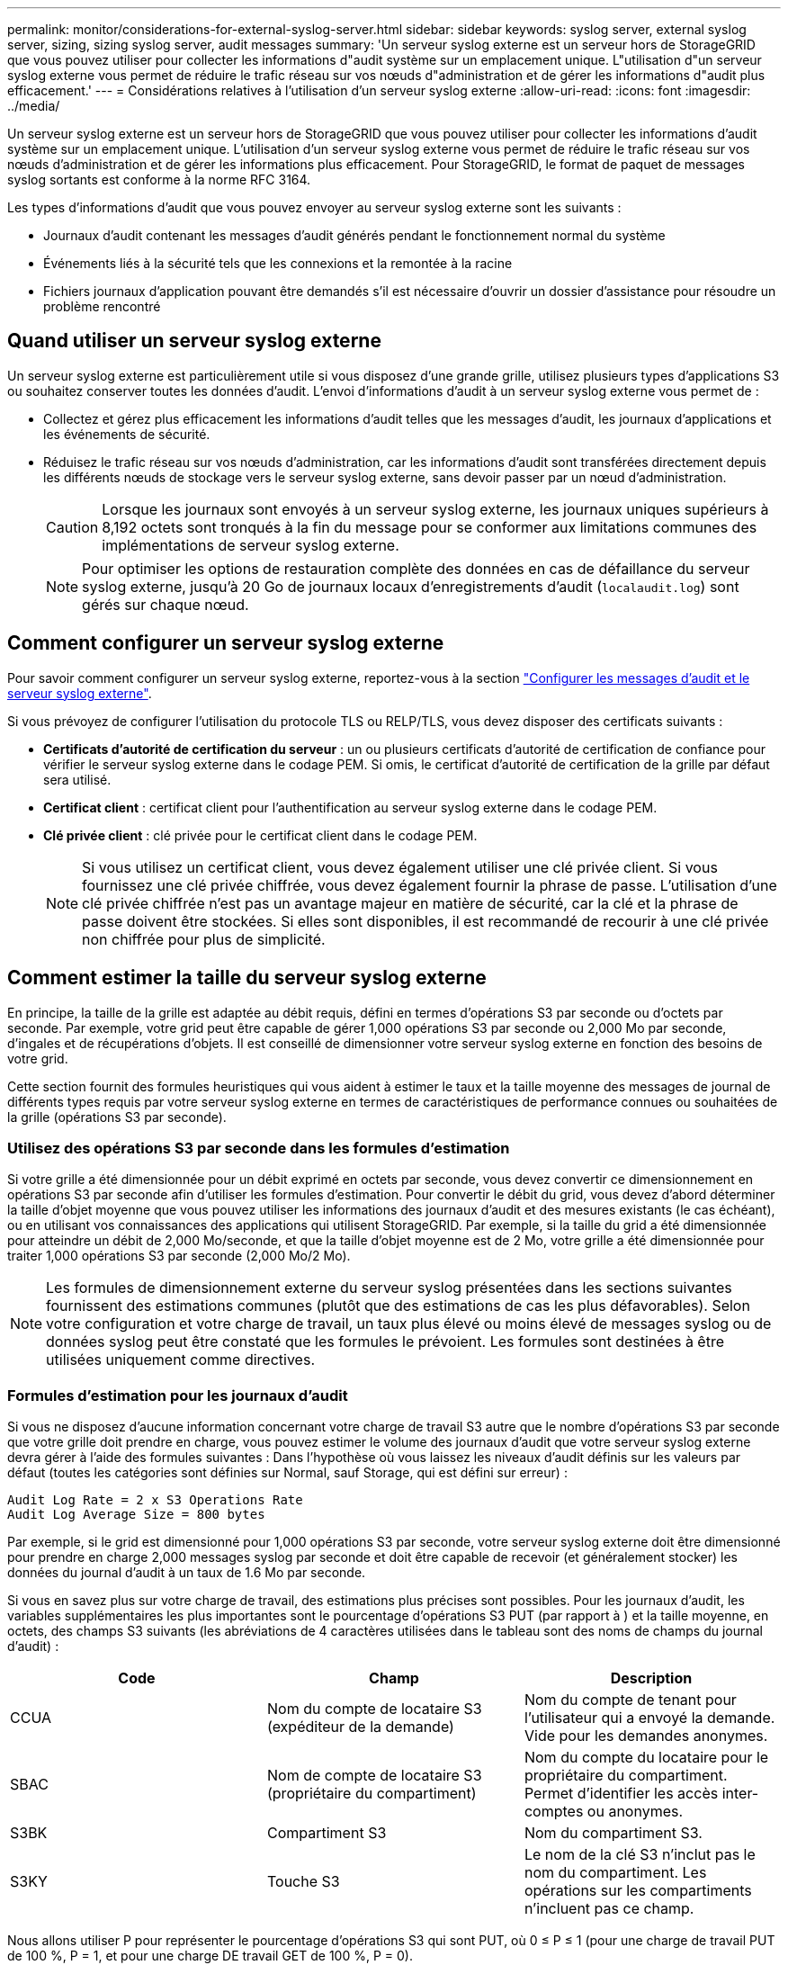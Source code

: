 ---
permalink: monitor/considerations-for-external-syslog-server.html 
sidebar: sidebar 
keywords: syslog server, external syslog server, sizing, sizing syslog server, audit messages 
summary: 'Un serveur syslog externe est un serveur hors de StorageGRID que vous pouvez utiliser pour collecter les informations d"audit système sur un emplacement unique. L"utilisation d"un serveur syslog externe vous permet de réduire le trafic réseau sur vos nœuds d"administration et de gérer les informations d"audit plus efficacement.' 
---
= Considérations relatives à l'utilisation d'un serveur syslog externe
:allow-uri-read: 
:icons: font
:imagesdir: ../media/


[role="lead"]
Un serveur syslog externe est un serveur hors de StorageGRID que vous pouvez utiliser pour collecter les informations d'audit système sur un emplacement unique. L'utilisation d'un serveur syslog externe vous permet de réduire le trafic réseau sur vos nœuds d'administration et de gérer les informations plus efficacement. Pour StorageGRID, le format de paquet de messages syslog sortants est conforme à la norme RFC 3164.

Les types d'informations d'audit que vous pouvez envoyer au serveur syslog externe sont les suivants :

* Journaux d'audit contenant les messages d'audit générés pendant le fonctionnement normal du système
* Événements liés à la sécurité tels que les connexions et la remontée à la racine
* Fichiers journaux d'application pouvant être demandés s'il est nécessaire d'ouvrir un dossier d'assistance pour résoudre un problème rencontré




== Quand utiliser un serveur syslog externe

Un serveur syslog externe est particulièrement utile si vous disposez d'une grande grille, utilisez plusieurs types d'applications S3 ou souhaitez conserver toutes les données d'audit. L'envoi d'informations d'audit à un serveur syslog externe vous permet de :

* Collectez et gérez plus efficacement les informations d'audit telles que les messages d'audit, les journaux d'applications et les événements de sécurité.
* Réduisez le trafic réseau sur vos nœuds d'administration, car les informations d'audit sont transférées directement depuis les différents nœuds de stockage vers le serveur syslog externe, sans devoir passer par un nœud d'administration.
+

CAUTION: Lorsque les journaux sont envoyés à un serveur syslog externe, les journaux uniques supérieurs à 8,192 octets sont tronqués à la fin du message pour se conformer aux limitations communes des implémentations de serveur syslog externe.

+

NOTE: Pour optimiser les options de restauration complète des données en cas de défaillance du serveur syslog externe, jusqu'à 20 Go de journaux locaux d'enregistrements d'audit (`localaudit.log`) sont gérés sur chaque nœud.





== Comment configurer un serveur syslog externe

Pour savoir comment configurer un serveur syslog externe, reportez-vous à la section link:../monitor/configure-audit-messages.html["Configurer les messages d'audit et le serveur syslog externe"].

Si vous prévoyez de configurer l'utilisation du protocole TLS ou RELP/TLS, vous devez disposer des certificats suivants :

* *Certificats d'autorité de certification du serveur* : un ou plusieurs certificats d'autorité de certification de confiance pour vérifier le serveur syslog externe dans le codage PEM. Si omis, le certificat d'autorité de certification de la grille par défaut sera utilisé.
* *Certificat client* : certificat client pour l'authentification au serveur syslog externe dans le codage PEM.
* *Clé privée client* : clé privée pour le certificat client dans le codage PEM.
+

NOTE: Si vous utilisez un certificat client, vous devez également utiliser une clé privée client. Si vous fournissez une clé privée chiffrée, vous devez également fournir la phrase de passe. L'utilisation d'une clé privée chiffrée n'est pas un avantage majeur en matière de sécurité, car la clé et la phrase de passe doivent être stockées. Si elles sont disponibles, il est recommandé de recourir à une clé privée non chiffrée pour plus de simplicité.





== Comment estimer la taille du serveur syslog externe

En principe, la taille de la grille est adaptée au débit requis, défini en termes d'opérations S3 par seconde ou d'octets par seconde. Par exemple, votre grid peut être capable de gérer 1,000 opérations S3 par seconde ou 2,000 Mo par seconde, d'ingales et de récupérations d'objets. Il est conseillé de dimensionner votre serveur syslog externe en fonction des besoins de votre grid.

Cette section fournit des formules heuristiques qui vous aident à estimer le taux et la taille moyenne des messages de journal de différents types requis par votre serveur syslog externe en termes de caractéristiques de performance connues ou souhaitées de la grille (opérations S3 par seconde).



=== Utilisez des opérations S3 par seconde dans les formules d'estimation

Si votre grille a été dimensionnée pour un débit exprimé en octets par seconde, vous devez convertir ce dimensionnement en opérations S3 par seconde afin d'utiliser les formules d'estimation. Pour convertir le débit du grid, vous devez d'abord déterminer la taille d'objet moyenne que vous pouvez utiliser les informations des journaux d'audit et des mesures existants (le cas échéant), ou en utilisant vos connaissances des applications qui utilisent StorageGRID. Par exemple, si la taille du grid a été dimensionnée pour atteindre un débit de 2,000 Mo/seconde, et que la taille d'objet moyenne est de 2 Mo, votre grille a été dimensionnée pour traiter 1,000 opérations S3 par seconde (2,000 Mo/2 Mo).


NOTE: Les formules de dimensionnement externe du serveur syslog présentées dans les sections suivantes fournissent des estimations communes (plutôt que des estimations de cas les plus défavorables). Selon votre configuration et votre charge de travail, un taux plus élevé ou moins élevé de messages syslog ou de données syslog peut être constaté que les formules le prévoient. Les formules sont destinées à être utilisées uniquement comme directives.



=== Formules d'estimation pour les journaux d'audit

Si vous ne disposez d'aucune information concernant votre charge de travail S3 autre que le nombre d'opérations S3 par seconde que votre grille doit prendre en charge, vous pouvez estimer le volume des journaux d'audit que votre serveur syslog externe devra gérer à l'aide des formules suivantes : Dans l'hypothèse où vous laissez les niveaux d'audit définis sur les valeurs par défaut (toutes les catégories sont définies sur Normal, sauf Storage, qui est défini sur erreur) :

[listing]
----
Audit Log Rate = 2 x S3 Operations Rate
Audit Log Average Size = 800 bytes
----
Par exemple, si le grid est dimensionné pour 1,000 opérations S3 par seconde, votre serveur syslog externe doit être dimensionné pour prendre en charge 2,000 messages syslog par seconde et doit être capable de recevoir (et généralement stocker) les données du journal d'audit à un taux de 1.6 Mo par seconde.

Si vous en savez plus sur votre charge de travail, des estimations plus précises sont possibles. Pour les journaux d'audit, les variables supplémentaires les plus importantes sont le pourcentage d'opérations S3 PUT (par rapport à ) et la taille moyenne, en octets, des champs S3 suivants (les abréviations de 4 caractères utilisées dans le tableau sont des noms de champs du journal d'audit) :

[cols="1a,1a,1a"]
|===
| Code | Champ | Description 


 a| 
CCUA
 a| 
Nom du compte de locataire S3 (expéditeur de la demande)
 a| 
Nom du compte de tenant pour l'utilisateur qui a envoyé la demande. Vide pour les demandes anonymes.



 a| 
SBAC
 a| 
Nom de compte de locataire S3 (propriétaire du compartiment)
 a| 
Nom du compte du locataire pour le propriétaire du compartiment. Permet d'identifier les accès inter-comptes ou anonymes.



 a| 
S3BK
 a| 
Compartiment S3
 a| 
Nom du compartiment S3.



 a| 
S3KY
 a| 
Touche S3
 a| 
Le nom de la clé S3 n'inclut pas le nom du compartiment. Les opérations sur les compartiments n'incluent pas ce champ.

|===
Nous allons utiliser P pour représenter le pourcentage d'opérations S3 qui sont PUT, où 0 ≤ P ≤ 1 (pour une charge de travail PUT de 100 %, P = 1, et pour une charge DE travail GET de 100 %, P = 0).

Utilisons K pour représenter la taille moyenne de la somme des noms des comptes S3, du compartiment S3 et de la clé S3. Supposons que le nom de compte S3 soit toujours mon compte s3 (13 octets), que les compartiments ont des noms de longueur fixe comme /my/application/catg-12345 (28 octets) et que les objets ont des clés à longueur fixe comme 5733a5d7-f069-41ef-8fbd-132449c69c (36 octets). La valeur de K est alors de 90 (13+13+28+36).

Si vous pouvez déterminer les valeurs P et K, vous pouvez estimer le volume des journaux d'audit que votre serveur syslog externe doit traiter à l'aide des formules suivantes, en supposant que vous laissez les niveaux d'audit par défaut (toutes les catégories définies sur Normal, sauf Storage, Qui est défini sur erreur) :

[listing]
----
Audit Log Rate = ((2 x P) + (1 - P)) x S3 Operations Rate
Audit Log Average Size = (570 + K) bytes
----
Par exemple, si le grid est dimensionné pour 1,000 opérations S3 par seconde, le workload est PUT à 50 %, et les noms de compte S3, les noms de compartiment, Et les noms d'objet utilisent une moyenne de 90 octets. Votre serveur syslog externe doit être dimensionné pour prendre en charge 1,500 messages syslog par seconde et doit être capable de recevoir (et généralement stocker) les données du journal d'audit à un taux d'environ 1 Mo par seconde.



=== Formules d'estimation pour les niveaux d'audit non par défaut

Les formules fournies pour les journaux d'audit supposent l'utilisation des paramètres par défaut du niveau d'audit (toutes les catégories sont définies sur Normal, sauf Storage, qui est défini sur erreur). Les formules détaillées d'estimation du taux et de la taille moyenne des messages d'audit pour les paramètres de niveau d'audit non par défaut ne sont pas disponibles. Toutefois, le tableau suivant peut être utilisé pour faire une estimation approximative du taux; vous pouvez utiliser la formule de taille moyenne fournie pour les journaux d'audit, mais sachez qu'elle risque de générer une surestimation car les messages d'audit « supplémentaires » sont, en moyenne, inférieurs aux messages d'audit par défaut.

[cols="1a,1a"]
|===
| Condition | Formule 


 a| 
Réplication : niveaux d'audit tous définis sur débogage ou Normal
 a| 
Débit du journal d'audit = 8 x taux d'opérations S3



 a| 
Codage d'effacement : les niveaux d'audit sont tous définis sur débogage ou Normal
 a| 
Utiliser la même formule que pour les paramètres par défaut

|===


=== Formules d'estimation pour les événements de sécurité

Les événements de sécurité ne sont pas corrélés avec les opérations S3 et produisent généralement un volume négligeable de journaux et de données. Pour ces raisons, aucune formule d'estimation n'est fournie.



=== Formules d'estimation pour les journaux d'application

Si vous ne disposez d'aucune information concernant votre charge de travail S3 autre que le nombre d'opérations S3 par seconde que que votre grid est censé prendre en charge, vous pouvez estimer le volume des journaux d'applications que votre serveur syslog externe devra gérer à l'aide des formules suivantes :

[listing]
----
Application Log Rate = 3.3 x S3 Operations Rate
Application Log Average Size = 350 bytes
----
Par exemple, si le grid est dimensionné pour 1,000 opérations S3 par seconde, votre serveur syslog externe doit être dimensionné pour prendre en charge 3,300 journaux d'application par seconde et être capable de recevoir (et de stocker) les données de journaux d'application à un taux de 1.2 Mo par seconde environ.

Si vous en savez plus sur votre charge de travail, des estimations plus précises sont possibles. Pour les journaux d'application, les variables supplémentaires les plus importantes sont la stratégie de protection des données (réplication contre Le code d'effacement), le pourcentage d'opérations S3 PUT (par rapport à Et la taille moyenne, en octets, des champs S3 suivants (les abréviations de 4 caractères utilisées dans le tableau sont des noms de champs du journal d'audit) :

[cols="1a,1a,1a"]
|===
| Code | Champ | Description 


 a| 
CCUA
 a| 
Nom du compte de locataire S3 (expéditeur de la demande)
 a| 
Nom du compte de tenant pour l'utilisateur qui a envoyé la demande. Vide pour les demandes anonymes.



 a| 
SBAC
 a| 
Nom de compte de locataire S3 (propriétaire du compartiment)
 a| 
Nom du compte du locataire pour le propriétaire du compartiment. Permet d'identifier les accès inter-comptes ou anonymes.



 a| 
S3BK
 a| 
Compartiment S3
 a| 
Nom du compartiment S3.



 a| 
S3KY
 a| 
Touche S3
 a| 
Le nom de la clé S3 n'inclut pas le nom du compartiment. Les opérations sur les compartiments n'incluent pas ce champ.

|===


== Exemples d'estimations de dimensionnement

Cette section explique des exemples d'utilisation des formules d'estimation pour les grilles avec les méthodes de protection des données suivantes :

* La réplication
* Le code d'effacement




=== Si vous utilisez la réplication pour la protection des données

La p représente le pourcentage d'opérations S3 qui sont PUT, 0 ≤ P ≤ 1 (pour une charge de travail PUT de 100 %, P = 1 et POUR une charge DE travail GET de 100 %, P = 0).

K représente la taille moyenne de la somme des noms de compte S3, du compartiment S3 et de la clé S3. Supposons que le nom de compte S3 soit toujours mon compte s3 (13 octets), que les compartiments ont des noms de longueur fixe comme /my/application/catg-12345 (28 octets) et que les objets ont des clés à longueur fixe comme 5733a5d7-f069-41ef-8fbd-132449c69c (36 octets). Ensuite K a une valeur de 90 (13+13+28+36).

Si vous pouvez déterminer des valeurs pour P et K, vous pouvez estimer le volume des journaux d'application que votre serveur syslog externe devra traiter à l'aide des formules suivantes.

[listing]
----
Application Log Rate = ((1.1 x P) + (2.5 x (1 - P))) x S3 Operations Rate
Application Log Average Size = (P x (220 + K)) + ((1 - P) x (240 + (0.2 x K))) Bytes
----
Par exemple, si le grid est dimensionné pour 1,000 opérations S3 par seconde, le workload est utilisé à 50 % et les noms de comptes S3, de compartiments et de noms d'objet moyenne à 90 octets, votre serveur syslog externe doit être dimensionné pour prendre en charge 1800 journaux d'applications par seconde. Et sera en mesure de recevoir (et de stocker en général) des données d'application à un taux de 0.5 Mo par seconde.



=== Si vous utilisez le code d'effacement pour la protection des données

La p représente le pourcentage d'opérations S3 qui sont PUT, 0 ≤ P ≤ 1 (pour une charge de travail PUT de 100 %, P = 1 et POUR une charge DE travail GET de 100 %, P = 0).

K représente la taille moyenne de la somme des noms de compte S3, du compartiment S3 et de la clé S3. Supposons que le nom de compte S3 soit toujours mon compte s3 (13 octets), que les compartiments ont des noms de longueur fixe comme /my/application/catg-12345 (28 octets) et que les objets ont des clés à longueur fixe comme 5733a5d7-f069-41ef-8fbd-132449c69c (36 octets). Ensuite K a une valeur de 90 (13+13+28+36).

Si vous pouvez déterminer des valeurs pour P et K, vous pouvez estimer le volume des journaux d'application que votre serveur syslog externe devra traiter à l'aide des formules suivantes.

[listing]
----
Application Log Rate = ((3.2 x P) + (1.3 x (1 - P))) x S3 Operations Rate
Application Log Average Size = (P x (240 + (0.4 x K))) + ((1 - P) x (185 + (0.9 x K))) Bytes
----
Par exemple, si votre grid est dimensionné pour 1,000 opérations S3 par seconde, votre workload pèse 50 % du volume et vos noms de compte S3, noms de compartiment, les noms d'objets sont en moyenne de 90 octets. votre serveur syslog externe doit être dimensionné pour prendre en charge 2,250 journaux d'applications par seconde et être capable de recevoir (et généralement de stocker) des données d'application à un taux de 0.6 Mo par seconde.
